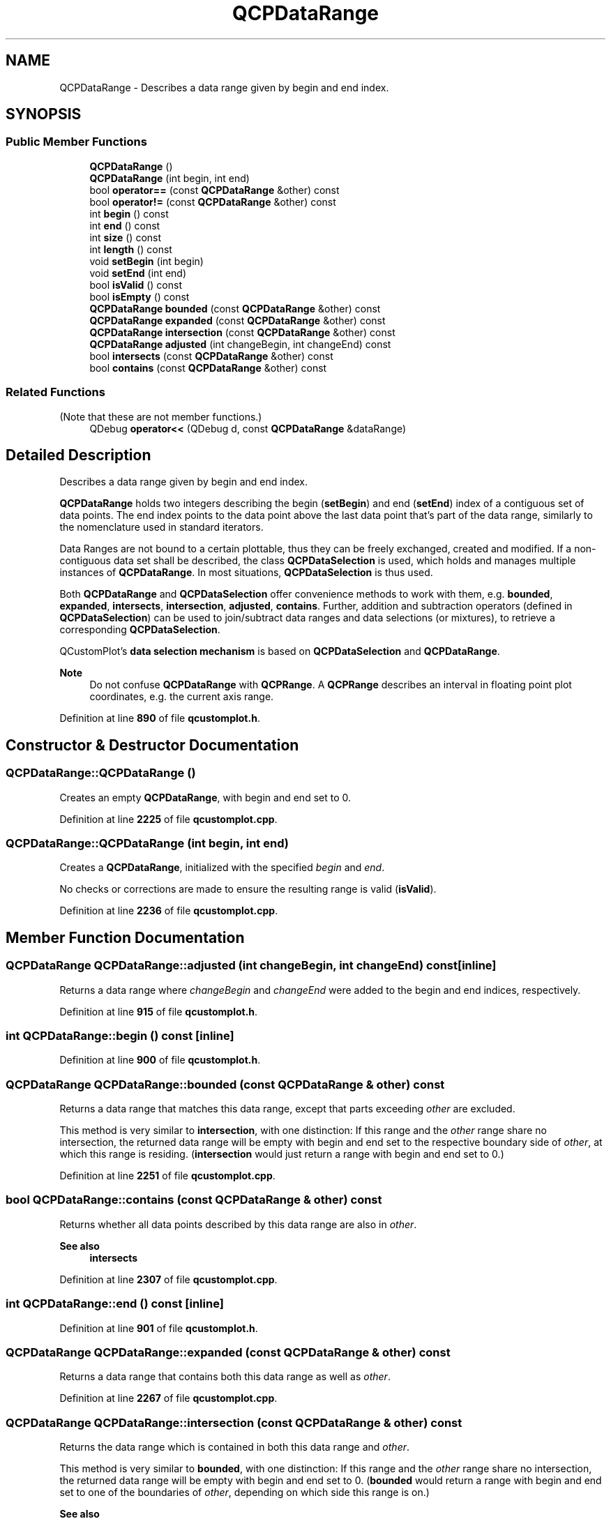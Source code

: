 .TH "QCPDataRange" 3 "Wed Mar 15 2023" "OmronPID" \" -*- nroff -*-
.ad l
.nh
.SH NAME
QCPDataRange \- Describes a data range given by begin and end index\&.  

.SH SYNOPSIS
.br
.PP
.SS "Public Member Functions"

.in +1c
.ti -1c
.RI "\fBQCPDataRange\fP ()"
.br
.ti -1c
.RI "\fBQCPDataRange\fP (int begin, int end)"
.br
.ti -1c
.RI "bool \fBoperator==\fP (const \fBQCPDataRange\fP &other) const"
.br
.ti -1c
.RI "bool \fBoperator!=\fP (const \fBQCPDataRange\fP &other) const"
.br
.ti -1c
.RI "int \fBbegin\fP () const"
.br
.ti -1c
.RI "int \fBend\fP () const"
.br
.ti -1c
.RI "int \fBsize\fP () const"
.br
.ti -1c
.RI "int \fBlength\fP () const"
.br
.ti -1c
.RI "void \fBsetBegin\fP (int begin)"
.br
.ti -1c
.RI "void \fBsetEnd\fP (int end)"
.br
.ti -1c
.RI "bool \fBisValid\fP () const"
.br
.ti -1c
.RI "bool \fBisEmpty\fP () const"
.br
.ti -1c
.RI "\fBQCPDataRange\fP \fBbounded\fP (const \fBQCPDataRange\fP &other) const"
.br
.ti -1c
.RI "\fBQCPDataRange\fP \fBexpanded\fP (const \fBQCPDataRange\fP &other) const"
.br
.ti -1c
.RI "\fBQCPDataRange\fP \fBintersection\fP (const \fBQCPDataRange\fP &other) const"
.br
.ti -1c
.RI "\fBQCPDataRange\fP \fBadjusted\fP (int changeBegin, int changeEnd) const"
.br
.ti -1c
.RI "bool \fBintersects\fP (const \fBQCPDataRange\fP &other) const"
.br
.ti -1c
.RI "bool \fBcontains\fP (const \fBQCPDataRange\fP &other) const"
.br
.in -1c
.SS "Related Functions"
(Note that these are not member functions\&.) 
.in +1c
.ti -1c
.RI "QDebug \fBoperator<<\fP (QDebug d, const \fBQCPDataRange\fP &dataRange)"
.br
.in -1c
.SH "Detailed Description"
.PP 
Describes a data range given by begin and end index\&. 

\fBQCPDataRange\fP holds two integers describing the begin (\fBsetBegin\fP) and end (\fBsetEnd\fP) index of a contiguous set of data points\&. The end index points to the data point above the last data point that's part of the data range, similarly to the nomenclature used in standard iterators\&.
.PP
Data Ranges are not bound to a certain plottable, thus they can be freely exchanged, created and modified\&. If a non-contiguous data set shall be described, the class \fBQCPDataSelection\fP is used, which holds and manages multiple instances of \fBQCPDataRange\fP\&. In most situations, \fBQCPDataSelection\fP is thus used\&.
.PP
Both \fBQCPDataRange\fP and \fBQCPDataSelection\fP offer convenience methods to work with them, e\&.g\&. \fBbounded\fP, \fBexpanded\fP, \fBintersects\fP, \fBintersection\fP, \fBadjusted\fP, \fBcontains\fP\&. Further, addition and subtraction operators (defined in \fBQCPDataSelection\fP) can be used to join/subtract data ranges and data selections (or mixtures), to retrieve a corresponding \fBQCPDataSelection\fP\&.
.PP
QCustomPlot's \fBdata selection mechanism\fP is based on \fBQCPDataSelection\fP and \fBQCPDataRange\fP\&.
.PP
\fBNote\fP
.RS 4
Do not confuse \fBQCPDataRange\fP with \fBQCPRange\fP\&. A \fBQCPRange\fP describes an interval in floating point plot coordinates, e\&.g\&. the current axis range\&. 
.RE
.PP

.PP
Definition at line \fB890\fP of file \fBqcustomplot\&.h\fP\&.
.SH "Constructor & Destructor Documentation"
.PP 
.SS "QCPDataRange::QCPDataRange ()"
Creates an empty \fBQCPDataRange\fP, with begin and end set to 0\&. 
.PP
Definition at line \fB2225\fP of file \fBqcustomplot\&.cpp\fP\&.
.SS "QCPDataRange::QCPDataRange (int begin, int end)"
Creates a \fBQCPDataRange\fP, initialized with the specified \fIbegin\fP and \fIend\fP\&.
.PP
No checks or corrections are made to ensure the resulting range is valid (\fBisValid\fP)\&. 
.PP
Definition at line \fB2236\fP of file \fBqcustomplot\&.cpp\fP\&.
.SH "Member Function Documentation"
.PP 
.SS "\fBQCPDataRange\fP QCPDataRange::adjusted (int changeBegin, int changeEnd) const\fC [inline]\fP"
Returns a data range where \fIchangeBegin\fP and \fIchangeEnd\fP were added to the begin and end indices, respectively\&. 
.PP
Definition at line \fB915\fP of file \fBqcustomplot\&.h\fP\&.
.SS "int QCPDataRange::begin () const\fC [inline]\fP"

.PP
Definition at line \fB900\fP of file \fBqcustomplot\&.h\fP\&.
.SS "\fBQCPDataRange\fP QCPDataRange::bounded (const \fBQCPDataRange\fP & other) const"
Returns a data range that matches this data range, except that parts exceeding \fIother\fP are excluded\&.
.PP
This method is very similar to \fBintersection\fP, with one distinction: If this range and the \fIother\fP range share no intersection, the returned data range will be empty with begin and end set to the respective boundary side of \fIother\fP, at which this range is residing\&. (\fBintersection\fP would just return a range with begin and end set to 0\&.) 
.PP
Definition at line \fB2251\fP of file \fBqcustomplot\&.cpp\fP\&.
.SS "bool QCPDataRange::contains (const \fBQCPDataRange\fP & other) const"
Returns whether all data points described by this data range are also in \fIother\fP\&.
.PP
\fBSee also\fP
.RS 4
\fBintersects\fP 
.RE
.PP

.PP
Definition at line \fB2307\fP of file \fBqcustomplot\&.cpp\fP\&.
.SS "int QCPDataRange::end () const\fC [inline]\fP"

.PP
Definition at line \fB901\fP of file \fBqcustomplot\&.h\fP\&.
.SS "\fBQCPDataRange\fP QCPDataRange::expanded (const \fBQCPDataRange\fP & other) const"
Returns a data range that contains both this data range as well as \fIother\fP\&. 
.PP
Definition at line \fB2267\fP of file \fBqcustomplot\&.cpp\fP\&.
.SS "\fBQCPDataRange\fP QCPDataRange::intersection (const \fBQCPDataRange\fP & other) const"
Returns the data range which is contained in both this data range and \fIother\fP\&.
.PP
This method is very similar to \fBbounded\fP, with one distinction: If this range and the \fIother\fP range share no intersection, the returned data range will be empty with begin and end set to 0\&. (\fBbounded\fP would return a range with begin and end set to one of the boundaries of \fIother\fP, depending on which side this range is on\&.)
.PP
\fBSee also\fP
.RS 4
\fBQCPDataSelection::intersection\fP 
.RE
.PP

.PP
Definition at line \fB2282\fP of file \fBqcustomplot\&.cpp\fP\&.
.SS "bool QCPDataRange::intersects (const \fBQCPDataRange\fP & other) const"
Returns whether this data range and \fIother\fP share common data points\&.
.PP
\fBSee also\fP
.RS 4
\fBintersection\fP, \fBcontains\fP 
.RE
.PP

.PP
Definition at line \fB2296\fP of file \fBqcustomplot\&.cpp\fP\&.
.SS "bool QCPDataRange::isEmpty () const\fC [inline]\fP"
Returns whether this range is empty, i\&.e\&. whether its begin index equals its end index\&.
.PP
\fBSee also\fP
.RS 4
\fBsize\fP, \fBlength\fP 
.RE
.PP

.PP
Definition at line \fB911\fP of file \fBqcustomplot\&.h\fP\&.
.SS "bool QCPDataRange::isValid () const\fC [inline]\fP"
Returns whether this range is valid\&. A valid range has a begin index greater or equal to 0, and an end index greater or equal to the begin index\&.
.PP
\fBNote\fP
.RS 4
Invalid ranges should be avoided and are never the result of any of \fBQCustomPlot\fP's methods (unless they are themselves fed with invalid ranges)\&. Do not pass invalid ranges to \fBQCustomPlot\fP's methods\&. The invalid range is not inherently prevented in \fBQCPDataRange\fP, to allow temporary invalid begin/end values while manipulating the range\&. An invalid range is not necessarily empty (\fBisEmpty\fP), since its \fBlength\fP can be negative and thus non-zero\&. 
.RE
.PP

.PP
Definition at line \fB910\fP of file \fBqcustomplot\&.h\fP\&.
.SS "int QCPDataRange::length () const\fC [inline]\fP"
Returns the number of data points described by this data range\&. Equivalent to \fBsize\fP\&. 
.PP
Definition at line \fB903\fP of file \fBqcustomplot\&.h\fP\&.
.SS "bool QCPDataRange::operator!= (const \fBQCPDataRange\fP & other) const\fC [inline]\fP"

.PP
Definition at line \fB897\fP of file \fBqcustomplot\&.h\fP\&.
.SS "bool QCPDataRange::operator== (const \fBQCPDataRange\fP & other) const\fC [inline]\fP"

.PP
Definition at line \fB896\fP of file \fBqcustomplot\&.h\fP\&.
.SS "void QCPDataRange::setBegin (int begin)\fC [inline]\fP"
Sets the begin of this data range\&. The \fIbegin\fP index points to the first data point that is part of the data range\&.
.PP
No checks or corrections are made to ensure the resulting range is valid (\fBisValid\fP)\&.
.PP
\fBSee also\fP
.RS 4
\fBsetEnd\fP 
.RE
.PP

.PP
Definition at line \fB906\fP of file \fBqcustomplot\&.h\fP\&.
.SS "void QCPDataRange::setEnd (int end)\fC [inline]\fP"
Sets the end of this data range\&. The \fIend\fP index points to the data point just above the last data point that is part of the data range\&.
.PP
No checks or corrections are made to ensure the resulting range is valid (\fBisValid\fP)\&.
.PP
\fBSee also\fP
.RS 4
\fBsetBegin\fP 
.RE
.PP

.PP
Definition at line \fB907\fP of file \fBqcustomplot\&.h\fP\&.
.SS "int QCPDataRange::size () const\fC [inline]\fP"
Returns the number of data points described by this data range\&. This is equal to the end index minus the begin index\&.
.PP
\fBSee also\fP
.RS 4
\fBlength\fP 
.RE
.PP

.PP
Definition at line \fB902\fP of file \fBqcustomplot\&.h\fP\&.
.SH "Friends And Related Function Documentation"
.PP 
.SS "QDebug operator<< (QDebug d, const \fBQCPDataRange\fP & dataRange)\fC [related]\fP"
Prints \fIdataRange\fP in a human readable format to the qDebug output\&. 
.PP
Definition at line \fB1063\fP of file \fBqcustomplot\&.h\fP\&.

.SH "Author"
.PP 
Generated automatically by Doxygen for OmronPID from the source code\&.
